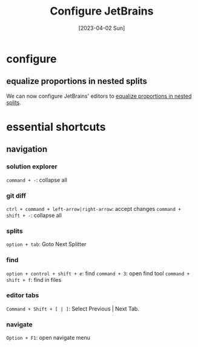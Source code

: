 #+title: Configure JetBrains
#+categories[]: development
#+tags[]: editor
#+draft: true
#+date: [2023-04-02 Sun]

* configure

** equalize proportions in nested splits

We can now configure JetBrains' editors to [[https://youtrack.jetbrains.com/issue/IDEA-231376/Even-split-of-the-editor][equalize proportions in nested
splits]].

* essential shortcuts
** navigation

*** solution explorer

~command + -~: collapse all

*** git diff

~ctrl + command + left-arrow|right-arrow~: accept changes
~command + shift + -~: collapse all

*** splits

~option + tab~: Goto Next Splitter

*** find

~option + control + shift + e~: find
~command + 3~: open find tool
~command + shift + f~: find in files

*** editor tabs

~Command + Shift + [ | ]~: Select Previous | Next Tab.

*** navigate

~Option + F1~: open navigate menu


